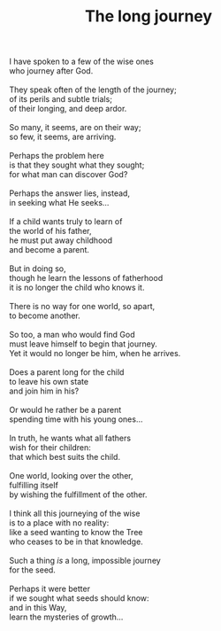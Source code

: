 :PROPERTIES:
:ID:       D4169421-3136-4E4F-A75D-E0AF166A5109
:SLUG:     the-long-journey
:LOCATION: Nasim's house in Monument, CO
:END:
#+filetags: :poetry:
#+title: The long journey

#+BEGIN_VERSE
I have spoken to a few of the wise ones
who journey after God.

They speak often of the length of the journey;
of its perils and subtle trials;
of their longing, and deep ardor.

So many, it seems, are on their way;
so few, it seems, are arriving.

Perhaps the problem here
is that they sought what they sought;
for what man can discover God?

Perhaps the answer lies, instead,
in seeking what He seeks...

If a child wants truly to learn of
the world of his father,
he must put away childhood
and become a parent.

But in doing so,
though he learn the lessons of fatherhood
it is no longer the child who knows it.

There is no way for one world, so apart,
to become another.

So too, a man who would find God
must leave himself to begin that journey.
Yet it would no longer be him, when he arrives.

Does a parent long for the child
to leave his own state
and join him in his?

Or would he rather be a parent
spending time with his young ones...

In truth, he wants what all fathers
wish for their children:
that which best suits the child.

One world, looking over the other,
fulfilling itself
by wishing the fulfillment of the other.

I think all this journeying of the wise
is to a place with no reality:
like a seed wanting to know the Tree
who ceases to be in that knowledge.

Such a thing /is/ a long, impossible journey
for the seed.

Perhaps it were better
if we sought what seeds should know:
and in this Way,
learn the mysteries of growth...
#+END_VERSE
